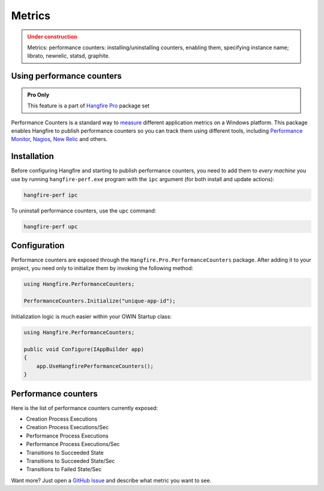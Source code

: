 Metrics
========

.. admonition:: Under construction
   :class: warning

   Metrics: performance counters: installing/uninstalling counters, enabling them, specifying instance name; librato, newrelic, statsd, graphite.

Using performance counters
---------------------------

.. admonition:: Pro Only
   :class: note

   This feature is a part of `Hangfire Pro <http://hangfire.io/pro/>`_ package set

Performance Counters is a standard way to `measure <http://blogs.msdn.com/b/securitytools/archive/2009/11/04/how-to-use-perfmon-in-windows-7.aspx>`_ different application metrics on a Windows platform. This package enables Hangfire to publish performance counters so you can track them using different tools, including `Performance Monitor <http://technet.microsoft.com/en-us/library/cc749249.aspx>`_, `Nagios <http://www.nagios.org/>`_, `New Relic <http://newrelic.com/>`_ and others.

.. image:: perfmon.png

Installation
-------------

Before configuring Hangfire and starting to publish performance counters, you need to add them to *every machine* you use by running ``hangfire-perf.exe`` program with the ``ipc`` argument (for both install and update actions):

.. code-block:: powershell
 
   hangfire-perf ipc

To uninstall performance counters, use the ``upc`` command:

.. code-block:: powershell

   hangfire-perf upc

Configuration
--------------

Performance counters are exposed through the ``Hangfire.Pro.PerformanceCounters`` package. After adding it to your project, you need only to initialize them by invoking the following method:

.. code-block:: csharp

   using Hangfire.PerformanceCounters;

   PerformanceCounters.Initialize("unique-app-id");

Initialization logic is much easier within your OWIN Startup class:

.. code-block:: csharp

   using Hangfire.PerformanceCounters;

   public void Configure(IAppBuilder app)
   {
       app.UseHangfirePerformanceCounters();
   }

Performance counters
---------------------

Here is the list of performance counters currently exposed:

* Creation Process Executions
* Creation Process Executions/Sec
* Performance Process Executions
* Performance Process Executions/Sec
* Transitions to Succeeded State
* Transitions to Succeeded State/Sec
* Transitions to Failed State/Sec

Want more? Just open a `GitHub Issue <https://github.com/HangfireIO/Hangfire/issues/new>`_ and describe what metric you want to see.